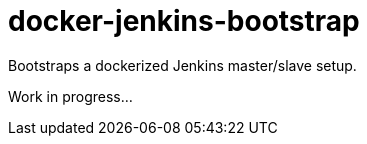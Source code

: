 = docker-jenkins-bootstrap

Bootstraps a dockerized Jenkins master/slave setup.

Work in progress...

